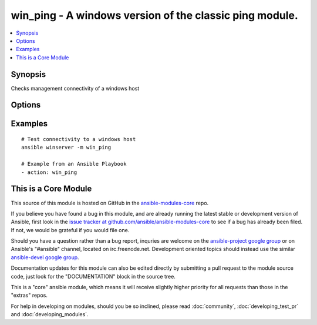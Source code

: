 .. _win_ping:


win_ping - A windows version of the classic ping module.
++++++++++++++++++++++++++++++++++++++++++++++++++++++++

.. contents::
   :local:
   :depth: 1



Synopsis
--------

.. versionadded:: 1.7

Checks management connectivity of a windows host

Options
-------

.. raw:: html

    <table border=1 cellpadding=4>
    <tr>
    <th class="head">parameter</th>
    <th class="head">required</th>
    <th class="head">default</th>
    <th class="head">choices</th>
    <th class="head">comments</th>
    </tr>
            <tr>
    <td>data</td>
    <td>no</td>
    <td>pong</td>
        <td><ul></ul></td>
        <td>Alternate data to return instead of 'pong'</td>
    </tr>
        </table>


Examples
--------

.. raw:: html

    <br/>


::

    # Test connectivity to a windows host
    ansible winserver -m win_ping
    
    # Example from an Ansible Playbook
    - action: win_ping



    
This is a Core Module
---------------------

This source of this module is hosted on GitHub in the `ansible-modules-core <http://github.com/ansible/ansible-modules-core>`_ repo.
  
If you believe you have found a bug in this module, and are already running the latest stable or development version of Ansible, first look in the `issue tracker at github.com/ansible/ansible-modules-core <http://github.com/ansible/ansible-modules-core>`_ to see if a bug has already been filed.  If not, we would be grateful if you would file one.

Should you have a question rather than a bug report, inquries are welcome on the `ansible-project google group <https://groups.google.com/forum/#!forum/ansible-project>`_ or on Ansible's "#ansible" channel, located on irc.freenode.net.   Development oriented topics should instead use the similar `ansible-devel google group <https://groups.google.com/forum/#!forum/ansible-project>`_.

Documentation updates for this module can also be edited directly by submitting a pull request to the module source code, just look for the "DOCUMENTATION" block in the source tree.

This is a "core" ansible module, which means it will receive slightly higher priority for all requests than those in the "extras" repos.

    
For help in developing on modules, should you be so inclined, please read :doc:`community`, :doc:`developing_test_pr` and :doc:`developing_modules`.

